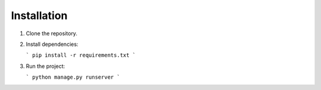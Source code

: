 Installation
============

1. Clone the repository.
2. Install dependencies:

   ```
   pip install -r requirements.txt
   ```

3. Run the project:

   ```
   python manage.py runserver
   ```
